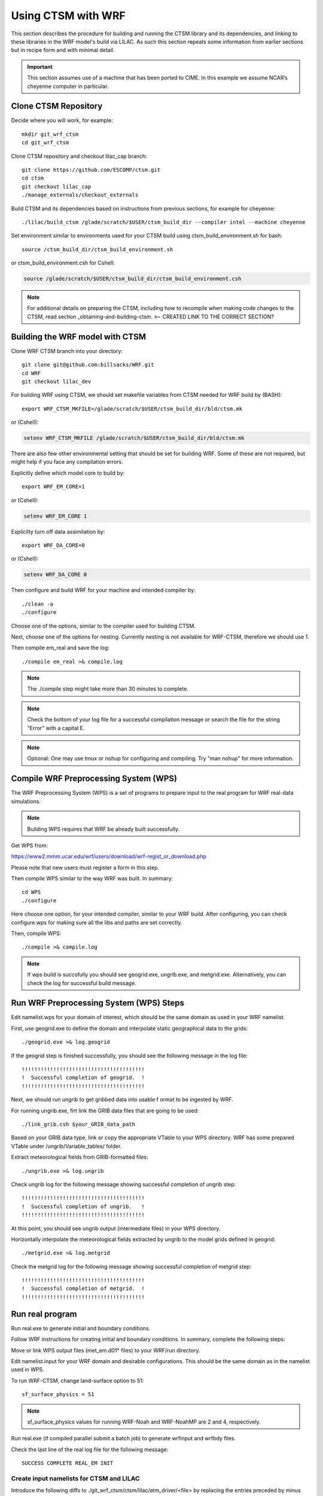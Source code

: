.. _wrf:

.. highlight:: shell

=====================
 Using CTSM with WRF
=====================

This section describes the procedure for building and running the CTSM
library and its dependencies, and linking to these libraries in the WRF
model's build via LILAC. As such this section repeats some information
from earlier sections but in recipe form and with minimal detail.

.. important::

  This section assumes use of a machine that has been ported to CIME.
  In this example we assume NCAR’s cheyenne computer in particular.

Clone CTSM Repository
-------------------------

Decide where you will work, for example::

    mkdir git_wrf_ctsm
    cd git_wrf_ctsm

Clone CTSM repository and checkout lilac_cap branch::

    git clone https://github.com/ESCOMP/ctsm.git
    cd ctsm
    git checkout lilac_cap
    ./manage_externals/checkout_externals

Build CTSM and its dependencies based on instructions from previous sections,
for example for cheyenne::

    ./lilac/build_ctsm /glade/scratch/$USER/ctsm_build_dir --compiler intel --machine cheyenne


Set environment similar to environments used for your CTSM build using
ctsm_build_environment.sh for bash::

    source /ctsm_build_dir/ctsm_build_environment.sh

or ctsm_build_environment.csh for Cshell:

.. code-block:: Tcsh

    source /glade/scratch/$USER/ctsm_build_dir/ctsm_build_environment.csh

.. note::

  For additional details on preparing the CTSM, including how to
  recompile when making code changes to the CTSM, read section
  _obtaining-and-building-ctsm. <-- CREATED LINK TO THE CORRECT SECTION?

Building the WRF model with CTSM
--------------------------------

.. todo::

    update the git address to WRF feature branch...

Clone WRF CTSM branch into your directory::

    git clone git@github.com:billsacks/WRF.git
    cd WRF
    git checkout lilac_dev


For building WRF using CTSM, we should set makefile variables from CTSM needed for
WRF build by (BASH)::

    export WRF_CTSM_MKFILE=/glade/scratch/$USER/ctsm_build_dir/bld/ctsm.mk

or (Cshell):

.. code-block:: Tcsh

    setenv WRF_CTSM_MKFILE /glade/scratch/$USER/ctsm_build_dir/bld/ctsm.mk


There are also few other environmental setting that should be set for building WRF.
Some of these are not required, but might help if you face any compilation errors.

Explicitly define which model core to build by::

    export WRF_EM_CORE=1

or (Cshell):

.. code-block:: Tcsh

    setenv WRF_EM_CORE 1

Explicilty turn off data assimilation by::

    export WRF_DA_CORE=0

or (Cshell):

.. code-block:: Tcsh

    setenv WRF_DA_CORE 0


Then configure and build WRF for your machine and intended compiler by::

    ./clean -a
    ./configure

Choose one of the options, similar to the compiler used for building CTSM.

Next, choose one of the options for nesting. Currently nesting is not available for WRF-CTSM,
therefore we should use 1.

Then compile em_real and save the log::

    ./compile em_real >& compile.log


.. note::

    The ./compile step might take more than 30 minutes to complete.


.. note::

    Check the bottom of your log file for a successful compilation message
    or search the file for the string "Error" with a capital E.

.. note::

    Optional: One may use tmux or nohup for configuring and compiling.
    Try "man nohup" for more information.


Compile WRF Preprocessing System (WPS)
--------------------------------------

The WRF Preprocessing System (WPS) is a set of programs to prepare
input to the real program for WRF real-data simulations.

.. note::

    Building WPS requires that WRF be already built successfully.


Get WPS from:

https://www2.mmm.ucar.edu/wrf/users/download/wrf-regist_or_download.php

Please note that new users must register a form in this step.

Then compile WPS similar to the way WRF was built. In summary::

    cd WPS
    ./configure

Here choose one option, for your intended compiler, similar to your WRF build.
After configuring, you can check configure.wps for making sure all the libs and paths 
are set correctly.

Then, compile WPS::

    ./compile >& compile.log

.. note::

    If wps build is succsfully you should see geogrid.exe, ungrib.exe, and metgrid.exe.
    Alternatively, you can check the log for successful build message.


Run WRF Preprocessing System (WPS) Steps
-----------------------------------------

Edit namelist.wps for your domain of interest, which should be the same
domain as used in your WRF namelist.

First, use geogrid.exe to define the domain and interpolate static geographical data
to the grids::

    ./geogrid.exe >& log.geogrid

If the geogrid step is finished successfully, you should see the following message in
the log file::

    !!!!!!!!!!!!!!!!!!!!!!!!!!!!!!!!!!!!!!!
    !  Successful completion of geogrid.  !
    !!!!!!!!!!!!!!!!!!!!!!!!!!!!!!!!!!!!!!!


Next, we should run ungrib to get gribbed data into usable f ormat to be ingested by WRF.

For running ungrib.exe, firt link the GRIB data files that are going to be used::

    ./link_grib.csh $your_GRIB_data_path

Based on your GRIB data type, link or copy the appropriate VTable to your WPS directory.
WRF has some prepared VTable under /ungrib/Variable_tables/ folder.

Extract meteorological fields from GRIB-formatted files::

    ./ungrib.exe >& log.ungrib

Check ungrib log for the following message showing successful completion of ungrib step::

    !!!!!!!!!!!!!!!!!!!!!!!!!!!!!!!!!!!!!!!
    !  Successful completion of ungrib.   !
    !!!!!!!!!!!!!!!!!!!!!!!!!!!!!!!!!!!!!!!


At this point, you should see ungrib output (intermediate files) in your WPS directory.

Horizontally interpolate the meteorological fields extracted by ungrib to
the model grids defined in geogrid::

    ./metgrid.exe >& log.metgrid


Check the metgrid log for the following message showing successful completion of
metgrid step::

    !!!!!!!!!!!!!!!!!!!!!!!!!!!!!!!!!!!!!!!
    !  Successful completion of metgrid.  !
    !!!!!!!!!!!!!!!!!!!!!!!!!!!!!!!!!!!!!!!



Run real program
----------------

Run real.exe to generate initial and boundary conditions.

Follow WRF instructions for creating initial and boundary conditions. 
In summary, complete the following steps:

Move or link WPS output files (met_em.d01* files) to your WRF/run directory. 

Edit namelist.input for your WRF domain and desirable configurations.
This should be the same domain as in the namelist used in WPS.


.. todo::

    update the option number of wrf namelist.


To run WRF-CTSM, change land-surface option to 51::

  sf_surface_physics = 51

.. note::

  sf_surface_physics values for running WRF-Noah and WRF-NoahMP are
  2 and 4, respectively.

.. todo::

    add the link and adding some note that nested run is not possible....

Run real.exe (if compiled parallel submit a batch job) to generate
wrfinput and wrfbdy files.


Check the last line of the real log file for the following message::

    SUCCESS COMPLETE REAL_EM INIT

Create input namelists for CTSM and LILAC
=========================================

Introduce the following diffs to ./git_wrf_ctsm/ctsm/lilac/atm_driver/<file>
by replacing the entries preceded by minus signs with the entries
preceded by plus signs.

diff ./lilac/atm_driver/atm_driver_in ./lilac/atm_driver/atm_driver_in:

.. code-block:: diff

  -  atm_mesh_file = '/glade/p/cesmdata/cseg/inputdata/share/meshes/fv4x5_050615_polemod_ESMFmesh.nc'
  -  atm_global_nx = 72
  -  atm_global_ny = 46
  +  atm_mesh_file = '/glade/work/slevis/barlage_wrf_ctsm/conus/mesh/wrf2ctsm_land_conus_ESMFMesh_c20191216.nc'
  +  atm_global_nx = 199
  +  atm_global_ny = 139

diff ./lilac/atm_driver/ctsm.cfg ./lilac/atm_driver/ctsm.cfg:

.. code-block:: diff

  -configuration     = clm
  -structure         = standard
  -clm_bldnml_opts   = -bgc sp
  -gridmask          = gx3v7
  -lnd_grid          = 4x5 
  -lnd_domain_file   = domain.lnd.fv4x5_gx3v7.091218.nc
  -lnd_domain_path   = /glade/p/cesmdata/cseg/inputdata/share/domains
  -clm_namelist_opts = hist_nhtfrq=-24 hist_mfilt=1 hist_ndens=1
  +configuration     = nwp
  +structure         = fast
  +clm_bldnml_opts   = -bgc sp -clm_usr_name wrf2ctsm
  +gridmask          = null
  +lnd_grid          = wrf2ctsm
  +lnd_domain_file   = domain.lnd.wrf2ctsm_lnd_wrf2ctsm_ocn.191211.nc
  +lnd_domain_path   = /glade/work/slevis/barlage_wrf_ctsm/conus/gen_domain_files
  +clm_namelist_opts = hist_nhtfrq=1 hist_mfilt=1 hist_ndens=1 fsurdat="/glade/work/barlage/ctsm/conus/surfdata_conus/surfdata_conus_hist_16pfts_Irrig_CMIP6_simyr2000_c191212.nc" finidat="/glade/scratch/sacks/wrf_code/WRF/test/em_real/nldas_nwp_0109a.clm2.r.2000-04-01-64800.nc" use_init_interp=.true.

diff ./lilac/atm_driver/lilac_in ./lilac/atm_driver/lilac_in:

.. code-block:: diff

  - atm_mesh_filename = '/glade/p/cesmdata/cseg/inputdata/share/meshes/fv4x5_050615_polemod_ESMFmesh.nc'
  + atm_mesh_filename = '/glade/work/slevis/barlage_wrf_ctsm/conus/mesh/wrf2ctsm_land_conus_ESMFMesh_c20191216.nc'

  - lnd_mesh_filename = '/glade/p/cesmdata/cseg/inputdata/share/meshes/fv4x5_050615_polemod_ESMFmesh.nc'
  + lnd_mesh_filename = '/glade/work/slevis/barlage_wrf_ctsm/conus/mesh/wrf2ctsm_land_conus_ESMFMesh_c20191216.nc'

Before you generate the lnd_in file, you may modify user_nl_clm in
/glade/scratch/$USER/ctsm_build_dir/case/. For example you may wish to
point to an alternate CTSM initial condition file. To merge WRF initial
conditions from a wrfinput file into a CTSM initial condition file, type::

 module load ncl/6.6.2
 ncl transfer_wrfinput_to_ctsm_with_snow.ncl 'finidat="finidat_interp_dest.nc"' 'wrfinput="./git_wrf_ctsm/WRF/test/em_real/wrfinput_d01.noseaice"' 'merged="finidat_interp_dest_wrfinit_snow.nc"'

.. todo::

 Need to make the above ncl script available. I assume that the finidat
 and the wrfinput files need to be consistent for this to work. If so,
 we should prob. explain how to generate a consistent finidat file.

Generate the lnd_in file by running the following from
./git_wrf_ctsm/ctsm/lilac/atm_driver::

  ../../lilac_config/buildnml 

Copy lilac_in, lnd_in, and lnd_modelio.nml to the WRF/run directory.




Run WRF
-------

If real program is completed successfully, we should see wrfinput and wrfbdy files
in our directory.

Next, we should run WRF.

For Cheyenne, we should submit a batch job to PBS (Pro workload management system).
For more instructions on running a batch job on Cheyenne, please check:
https://www2.cisl.ucar.edu/resources/computational-systems/cheyenne/running-jobs/submitting-jobs-pbs


A sample of basic PBS job for Cheyenne:

.. code-block:: Tcsh

    #!/bin/tcsh
    #PBS -N job_name
    #PBS -A project_code
    #PBS -l walltime=01:00:00
    #PBS -q queue_name
    #PBS -j oe
    #PBS -k eod
    #PBS -m abe
    #PBS -M your_email_address
    #PBS -l select=2:ncpus=36:mpiprocs=36

    ### Set TMPDIR as recommended
    setenv TMPDIR /glade/scratch/$USER/temp
    mkdir -p $TMPDIR

    ### Run the executable
    mpiexec_mpt ./wrf.exe


